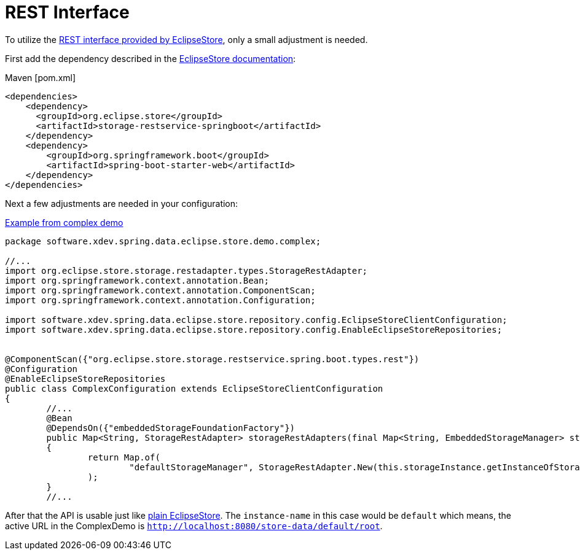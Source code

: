 = REST Interface

To utilize the https://docs.eclipsestore.io/manual/storage/rest-interface/index.html[REST interface provided by EclipseStore], only a small adjustment is needed.

First add the dependency described in the https://docs.eclipsestore.io/manual/storage/rest-interface/setup.html#_spring_boot_rest_service[EclipseStore documentation]:

[source,xml,subs=attributes+,title="Maven [pom.xml]"]
----
<dependencies>
    <dependency>
      <groupId>org.eclipse.store</groupId>
      <artifactId>storage-restservice-springboot</artifactId>
    </dependency>
    <dependency>
        <groupId>org.springframework.boot</groupId>
        <artifactId>spring-boot-starter-web</artifactId>
    </dependency>
</dependencies>
----

Next a few adjustments are needed in your configuration:

[source,java,title="https://github.com/xdev-software/spring-data-eclipse-store/blob/develop/spring-data-eclipse-store-demo/src/main/java/software/xdev/spring/data/eclipse/store/demo/complex/ComplexConfiguration.java[Example from complex demo]"]
----
package software.xdev.spring.data.eclipse.store.demo.complex;

//...
import org.eclipse.store.storage.restadapter.types.StorageRestAdapter;
import org.springframework.context.annotation.Bean;
import org.springframework.context.annotation.ComponentScan;
import org.springframework.context.annotation.Configuration;

import software.xdev.spring.data.eclipse.store.repository.config.EclipseStoreClientConfiguration;
import software.xdev.spring.data.eclipse.store.repository.config.EnableEclipseStoreRepositories;


@ComponentScan({"org.eclipse.store.storage.restservice.spring.boot.types.rest"})
@Configuration
@EnableEclipseStoreRepositories
public class ComplexConfiguration extends EclipseStoreClientConfiguration
{
	//...
	@Bean
	@DependsOn({"embeddedStorageFoundationFactory"})
	public Map<String, StorageRestAdapter> storageRestAdapters(final Map<String, EmbeddedStorageManager> storages)
	{
		return Map.of(
			"defaultStorageManager", StorageRestAdapter.New(this.storageInstance.getInstanceOfStorageManager())
		);
	}
	//...
----

After that the API is usable just like https://docs.eclipsestore.io/manual/storage/rest-interface/rest-api.html[plain EclipseStore].
The ``instance-name`` in this case would be ``default`` which means, the active URL in the ComplexDemo is ``http://localhost:8080/store-data/default/root``.
